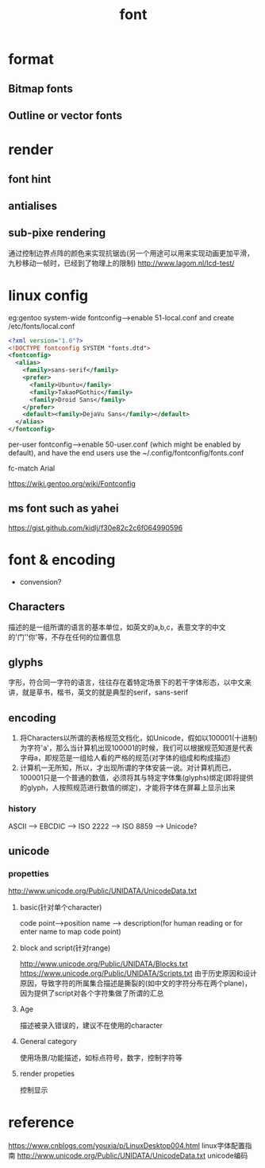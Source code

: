 #+TITLE: font
#+STARTUP: indent
* format
** Bitmap fonts
** Outline or vector fonts
* render
** font hint
** antialises
** sub-pixe rendering
通过控制边界点阵的颜色来实现抗锯齿(另一个用途可以用来实现动画更加平滑，九秒移动一帧时，已经到了物理上的限制)
http://www.lagom.nl/lcd-test/
* linux config
eg:gentoo
system-wide fontconfig---->enable 51-local.conf and create /etc/fonts/local.conf
#+BEGIN_SRC xml
<?xml version="1.0"?>
<!DOCTYPE fontconfig SYSTEM "fonts.dtd">
<fontconfig>
  <alias>
    <family>sans-serif</family>
    <prefer>
      <family>Ubuntu</family>
      <family>TakaoPGothic</family>
      <family>Droid Sans</family>
    </prefer>
    <default><family>DejaVu Sans</family></default>
  </alias>
</fontconfig>
#+END_SRC

per-user fontconfig---->enable 50-user.conf (which might be enabled by default), and have the end users use the ~/.config/fontconfig/fonts.conf


fc-match Arial 

https://wiki.gentoo.org/wiki/Fontconfig
** ms font such as yahei
https://gist.github.com/kidlj/f30e82c2c6f064990596
* font & encoding
- convension?
** Characters
描述的是一组所谓的语言的基本单位，如英文的a,b,c，表意文字的中文的'门''你'等，不存在任何的位置信息
** glyphs
字形，符合同一字符的语言，往往存在着特定场景下的若干字体形态，以中文来讲，就是草书，楷书，英文的就是典型的serif，sans-serif
** encoding
1. 将Characters以所谓的表格规范文档化，如Unicode，假如以100001(十进制)为字符'a'，那么当计算机出现100001的时候，我们可以根据规范知道是代表字母a，即规范是一组给人看的严格的规范(对字体的组成和构成描述)
2. 计算机一无所知，所以，才出现所谓的字体安装一说。对计算机而已，100001只是一个普通的数值，必须将其与特定字体集(glyphs)绑定(即将提供的glyph，人按照规范进行数值的绑定)，才能将字体在屏幕上显示出来
*** history
ASCII --> EBCDIC --> ISO 2222 --> ISO 8859 -->  Unicode?
** unicode
*** propetties
http://www.unicode.org/Public/UNIDATA/UnicodeData.txt
**** basic(针对单个character)
code point-->position
name --> description(for human reading or for enter name to map code point)
**** block and script(针对range)
http://www.unicode.org/Public/UNIDATA/Blocks.txt
https://www.unicode.org/Public/UNIDATA/Scripts.txt  由于历史原因和设计原因，导致字符的所属集合描述是撕裂的(如中文的字符分布在两个plane)，因为提供了script对各个字符集做了所谓的汇总
**** Age
描述被录入错误的，建议不在使用的character
**** General category
使用场景/功能描述，如标点符号，数字，控制字符等
**** render propeties
控制显示
* reference
https://www.cnblogs.com/youxia/p/LinuxDesktop004.html linux字体配置指南
http://www.unicode.org/Public/UNIDATA/UnicodeData.txt unicode编码
